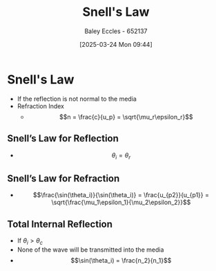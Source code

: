 :PROPERTIES:
:ID:       e6de8110-daa6-4ccf-b02e-557d1c570e9b
:END:
#+title: Snell's Law
#+date: [2025-03-24 Mon 09:44]
#+AUTHOR: Baley Eccles - 652137
#+STARTUP: latexpreview

* Snell's Law
 - If the reflection is not normal to the media
 - Refraction Index
   - \[n = \frac{c}{u_p} = \sqrt{\mu_r\epsilon_r}\]
** Snell’s Law for Reflection
- \[\theta_i = \theta_r\]
** Snell’s Law for Refraction
 - \[\frac{\sin(\theta_i)}{\sin(\theta_i)} = \frac{u_{p2}}{u_{p1}} = \sqrt{\frac{\mu_1\epsilon_1}{\mu_2\epsilon_2}}\]
** Total Internal Reflection
 - If $\theta_i > \theta_c$
 - None of the wave will be transmitted into the media
 - \[\sin(\theta_i) = \frac{n_2}{n_1}\]
